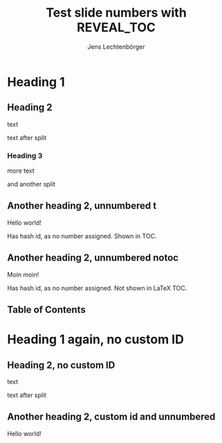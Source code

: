# Local IspellDict: en
# SPDX-License-Identifier: GPL-3.0-or-later
# Copyright (C) 2019 Jens Lechtenbörger

#+STARTUP: showeverything
#+OPTIONS: reveal_width:1400 reveal_height:1000 ^:{}
#+REVEAL_THEME: black

# The following option is not strictly necessary, but shows the changing
# fragment URLs in the address bar.
#+OPTIONS: reveal_history:t

# Disable automatic TOC, insert one explicitly with #+REVEAL_TOC below.
#+OPTIONS: toc:nil

#+Title: Test slide numbers with REVEAL_TOC
#+Author: Jens Lechtenbörger

* Heading 1
** Heading 2
text

#+REVEAL: split
text after split

*** Heading 3
more text

#+REVEAL: split
and another split

** Another heading 2, unnumbered t
   :PROPERTIES:
   :UNNUMBERED: t
   :END:
Hello world!

Has hash id, as no number assigned.  Shown in TOC.

** Another heading 2, unnumbered notoc
   :PROPERTIES:
   :UNNUMBERED: notoc
   :END:
Moin moin!

Has hash id, as no number assigned.  Not shown in LaTeX TOC.

** Table of Contents
   :PROPERTIES:
   :UNNUMBERED: notoc
   :END:
#+REVEAL_TOC: headlines 3

* Heading 1 again, no custom ID

** Heading 2, no custom ID
text

#+REVEAL: split
text after split

** Another heading 2, custom id and unnumbered
   :PROPERTIES:
   :CUSTOM_ID: section-2.2
   :UNNUMBERED: t
   :END:
Hello world!
